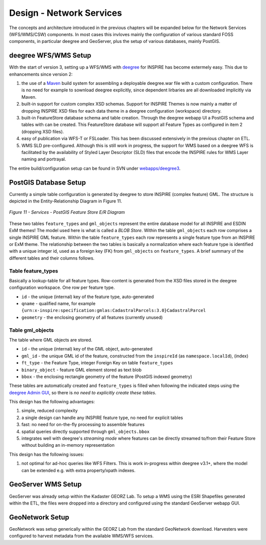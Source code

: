 .. _design-services:


*************************
Design - Network Services
*************************

The concepts and architecture introduced in the previous chapters will be expanded below
for the Network Services (WFS/WMS/CSW) components. In most cases
this invloves mainly the configuration of various standard FOSS components, in particular
deegree and GeoServer, plus the setup of various databases, mainly PostGIS.


deegree WFS/WMS Setup
---------------------

With the start of version 3, setting up a WFS/WMS with `deegree <http://deegree.org>`_ for INSPIRE
has become extermely easy. This due to enhancements since version 2:

#. the use of a `Maven <http://maven.org>`_ build system for assembling a deployable deegree.war file
   with a custom configuration. There is no need for example to sownload deegree explicitly, since
   dependent lirbaries are all downloaded implicitly via Maven.

#. built-in support for custom complex XSD schemas. Support for INSPIRE Themes is now mainly a matter
   of dropping INSPIRE XSD files for each data theme in a deegree configuration (workspace) directory.

#. built-in FeatureStore database schema and table creation. Through the deegree webapp UI a PostGIS schema and
   tables with can be created. This FeatureStore database will support all Feature Types as
   configured in item 2 (dropping XSD files).

#. easy of publication via WFS-T or FSLoader. This has been discussed extensively in the previous chapter on ETL.

#. WMS SLD pre-configured. Although this is still work in progress, the support for WMS based
   on a deegree WFS is facilitated by the availability of Styled Layer Descriptor (SLD) files
   that encode the INSPIRE rules for WMS Layer naming and portrayal.

The entire build/configuration
setup can be found in SVN under
`webapps/deegree3 <http://code.google.com/p/inspire-foss/source/browse/#svn%2Ftrunk%2Fwebapps%2Fdeegree3>`_.

PostGIS Database Setup
----------------------

Currently a simple table configuration is generated by deegree to store INSPIRE (complex feature) GML.
The structure is depicted in the Entity-Relationship Diagram in Figure 11.

.. figure:: _static/services-design-postgis.png
     :align: center
     :width: 280 px

     *Figure 11 - Services - PostGIS Feature Store E/R Diagram*

These two tables ``feature_types`` and ``gml_objects``
represent the entire database model for all INSPIRE and ESDIN ExM themes! The model used here is what is called a
*BLOB Store*. Within the table ``gml_objects`` each row comprises a single INSPIRE GML feature.
Within the table ``feature_types`` each row represents a single feature type from
an INSPIRE or ExM theme. The relationship between the two tables is basically a normalization
where each feature type is identified with a unique integer id, used as a foreign key (FK) from
``gml_objects`` on ``feature_types``. A brief summary of the different tables and their columns follows.


Table feature_types
^^^^^^^^^^^^^^^^^^^
Basically a lookup-table for all feature types. Row-content is generated from
the XSD files stored in the deegree configuration workspace. One row per feature type.

* ``id`` - the unique (internal) key of the feature type, auto-generated

* ``qname`` - qualified name, for example ``{urn:x-inspire:specification:gmlas:CadastralParcels:3.0}CadastralParcel``

* ``geometry`` - the enclosing geometry of all features (currently unused)

Table gml_objects
^^^^^^^^^^^^^^^^^
The table where GML objects are stored.

* ``id`` - the unique (internal) key of the GML object, auto-generated

* ``gml_id`` - the unique GML id of the feature, constructed from the ``inspireId`` (as ``namespace.localId``), (index)

* ``ft_type`` - the Feature Type, integer Foreign Key on table ``feature_types``

* ``binary_object`` - feature GML element stored as text blob

* ``bbox`` - the enclosing rectangle geometry of the feature (PostGIS indexed geometry)

These tables are automatically created and ``feature_types`` is filled when following the indicated
steps using the `deegree Admin GUI <See http://wiki.deegree.org/deegreeWiki/InspireNode#EnablePostGISstorage>`_, so
there is *no need to explicitly create these tables*.

This design has the following advantages:

#. simple, reduced complexity
#. a single design can handle any INSPIRE feature type, no need for explicit tables
#. fast: no need for on-the-fly processing to assemble features
#. spatial queries directly supported through ``gml_objects.bbox``
#. integrates well with deegree's *streaming mode* where features can be directly streamed to/from their Feature Store without building an in-memory representation

This design has the following issues:

#. not optimal for ad-hoc queries like WFS Filters. This is work in-progress within deegree v3.1+, where the model can be extended e.g. with extra property/xpath indexes.


GeoServer WMS Setup
-------------------

GeoServer was already setup within the Kadaster GEORZ Lab. To setup a WMS using the ESRI Shapefiles
generated within the ETL, the files were dropped into a directory and configured using
the standard GeoServer webapp GUI.

GeoNetwork Setup
----------------

GeoNetwork was setup generically within the GEORZ Lab from the standard GeoNetwork download.
Harvesters were configured to harvest metadata from the available WMS/WFS services.






















